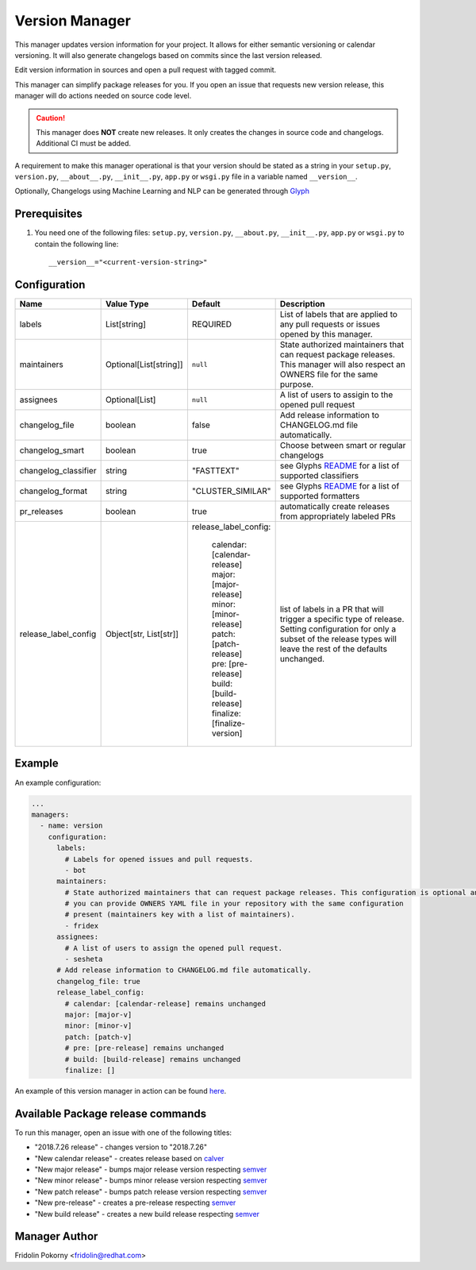 Version Manager
===============

This manager updates version information for your project. It allows for either
semantic versioning or calendar versioning. It will also generate changelogs
based on commits since the last version released.

Edit version information in sources and open a pull request with tagged commit.

This manager can simplify package releases for you. If you open an issue that
requests new version release, this manager will do actions needed on source code
level.

.. caution:: This manager does **NOT** create new releases. It only creates the
    changes in source code and changelogs. Additional CI must be added.

A requirement to make this manager operational is that your version should be
stated as a string in your ``setup.py``, ``version.py``, ``__about__.py``,
``__init__.py``, ``app.py`` or ``wsgi.py`` file in a variable named
``__version__``.

Optionally, Changelogs using Machine Learning and NLP can be generated through
`Glyph <https://github.com/thoth-station/glyph>`_

Prerequisites
-------------

#. You need one of the following files: ``setup.py``, ``version.py``,
   ``__about.py``, ``__init__.py``, ``app.py`` or ``wsgi.py`` to contain the
   following line::

      __version__="<current-version-string>"

Configuration
-------------

.. list-table::
    :align: left
    :header-rows: 1
    :widths: 20 20 20 60

    * - Name
      - Value Type
      - Default
      - Description
    * - labels
      - List[string]
      - REQUIRED
      - List of labels that are applied to any pull requests or issues opened
        by this manager.
    * - maintainers
      - Optional[List[string]]
      - ``null``
      - State authorized maintainers that can request package releases. This
        manager will also respect an OWNERS file for the same purpose.
    * - assignees
      - Optional[List]
      - ``null``
      - A list of users to assigin to the opened pull request
    * - changelog_file
      - boolean
      - false
      - Add release information to CHANGELOG.md file automatically.
    * - changelog_smart
      - boolean
      - true
      - Choose between smart or regular changelogs
    * - changelog_classifier
      - string
      - "FASTTEXT"
      - see Glyphs `README <https://github.com/thoth-station/glyph>`_ for a list
        of supported classifiers
    * - changelog_format
      - string
      - "CLUSTER_SIMILAR"
      - see Glyphs `README`_ for a list of supported formatters
    * - pr_releases
      - boolean
      - true
      - automatically create releases from appropriately labeled PRs
    * - release_label_config
      - Object[str, List[str]]
      - | release_label_config:

            |  calendar: [calendar-release]
            |  major: [major-release]
            |  minor: [minor-release]
            |  patch: [patch-release]
            |  pre: [pre-release]
            |  build: [build-release]
            |  finalize: [finalize-version]
      - list of labels in a PR that will trigger a specific type of release. Setting configuration for only a subset
        of the release types will leave the rest of the defaults unchanged.

Example
-------

An example configuration:

.. code-block:: yaml

    ...
    managers:
      - name: version
        configuration:
          labels:
            # Labels for opened issues and pull requests.
            - bot
          maintainers:
            # State authorized maintainers that can request package releases. This configuration is optional and
            # you can provide OWNERS YAML file in your repository with the same configuration
            # present (maintainers key with a list of maintainers).
            - fridex
          assignees:
            # A list of users to assign the opened pull request.
            - sesheta
          # Add release information to CHANGELOG.md file automatically.
          changelog_file: true
          release_label_config:
            # calendar: [calendar-release] remains unchanged
            major: [major-v]
            minor: [minor-v]
            patch: [patch-v]
            # pre: [pre-release] remains unchanged
            # build: [build-release] remains unchanged
            finalize: []

An example of this version manager in action can be found `here
<https://github.com/thoth-station/kebechet/issues/98>`_.

Available Package release commands
----------------------------------

To run this manager, open an issue with one of the following titles:

* "2018.7.26 release" - changes version to "2018.7.26"
* "New calendar release" - creates release based on `calver
  <https://calver.org>`_
* "New major release" - bumps major release version respecting `semver
  <https://semver.org/>`_
* "New minor release" - bumps minor release version respecting `semver`_
* "New patch release" - bumps patch release version respecting `semver`_
* "New pre-release" - creates a pre-release respecting `semver`_
* "New build release" - creates a new build release respecting `semver`_

Manager Author
--------------

Fridolin Pokorny <fridolin@redhat.com>


..
